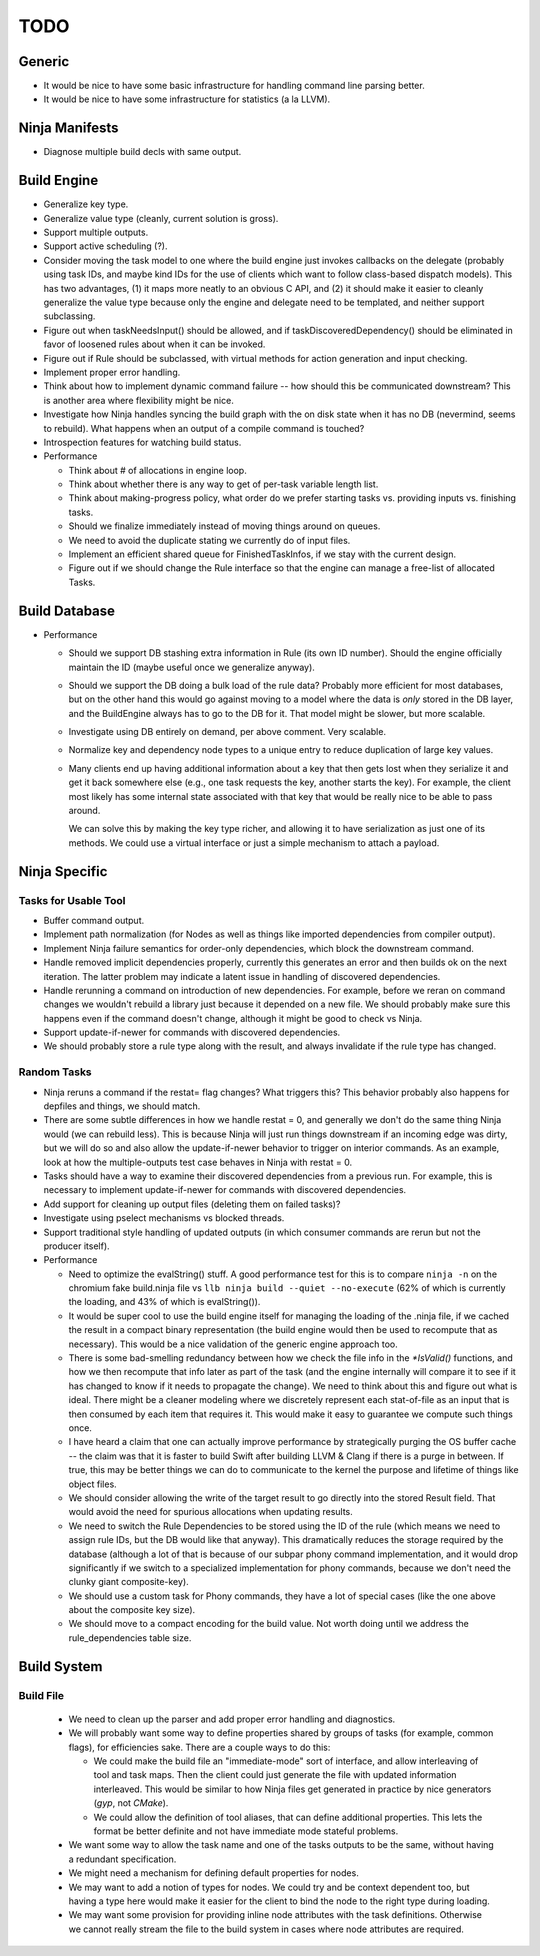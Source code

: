 ======
 TODO
======

Generic
=======

* It would be nice to have some basic infrastructure for handling command line parsing better.

* It would be nice to have some infrastructure for statistics (a la LLVM).

Ninja Manifests
===============

* Diagnose multiple build decls with same output.

Build Engine
============

* Generalize key type.

* Generalize value type (cleanly, current solution is gross).

* Support multiple outputs.

* Support active scheduling (?).

* Consider moving the task model to one where the build engine just invokes
  callbacks on the delegate (probably using task IDs, and maybe kind IDs for the
  use of clients which want to follow class-based dispatch models). This has two
  advantages, (1) it maps more neatly to an obvious C API, and (2) it should
  make it easier to cleanly generalize the value type because only the engine
  and delegate need to be templated, and neither support subclassing.

* Figure out when taskNeedsInput() should be allowed, and if
  taskDiscoveredDependency() should be eliminated in favor of loosened rules
  about when it can be invoked.

* Figure out if Rule should be subclassed, with virtual methods for action
  generation and input checking.

* Implement proper error handling.

* Think about how to implement dynamic command failure -- how should this be
  communicated downstream? This is another area where flexibility might be nice.

* Investigate how Ninja handles syncing the build graph with the on disk state
  when it has no DB (nevermind, seems to rebuild). What happens when an output
  of a compile command is touched?

* Introspection features for watching build status.

* Performance

  * Think about # of allocations in engine loop.

  * Think about whether there is any way to get of per-task variable length
    list.

  * Think about making-progress policy, what order do we prefer starting tasks
    vs. providing inputs vs. finishing tasks.

  * Should we finalize immediately instead of moving things around on queues.

  * We need to avoid the duplicate stating we currently do of input files.

  * Implement an efficient shared queue for FinishedTaskInfos, if we stay with
    the current design.

  * Figure out if we should change the Rule interface so that the engine can
    manage a free-list of allocated Tasks.

Build Database
==============

* Performance

  * Should we support DB stashing extra information in Rule (its own ID
    number). Should the engine officially maintain the ID (maybe useful once we
    generalize anyway).

  * Should we support the DB doing a bulk load of the rule data? Probably more
    efficient for most databases, but on the other hand this would go against
    moving to a model where the data is *only* stored in the DB layer, and the
    BuildEngine always has to go to the DB for it. That model might be slower,
    but more scalable.

  * Investigate using DB entirely on demand, per above comment. Very scalable.

  * Normalize key and dependency node types to a unique entry to reduce
    duplication of large key values.

  * Many clients end up having additional information about a key that then gets
    lost when they serialize it and get it back somewhere else (e.g., one task
    requests the key, another starts the key). For example, the client most
    likely has some internal state associated with that key that would be really
    nice to be able to pass around.

    We can solve this by making the key type richer, and allowing it to have
    serialization as just one of its methods. We could use a virtual interface
    or just a simple mechanism to attach a payload.


Ninja Specific
==============

Tasks for Usable Tool
---------------------

* Buffer command output.

* Implement path normalization (for Nodes as well as things like imported
  dependencies from compiler output).

* Implement Ninja failure semantics for order-only dependencies, which block the
  downstream command.

* Handle removed implicit dependencies properly, currently this generates an
  error and then builds ok on the next iteration. The latter problem may
  indicate a latent issue in handling of discovered dependencies.

* Handle rerunning a command on introduction of new dependencies. For example,
  before we reran on command changes we wouldn't rebuild a library just because
  it depended on a new file. We should probably make sure this happens even if
  the command doesn't change, although it might be good to check vs Ninja.

* Support update-if-newer for commands with discovered dependencies.

* We should probably store a rule type along with the result, and always
  invalidate if the rule type has changed.

Random Tasks
------------

* Ninja reruns a command if the restat= flag changes? What triggers this? This
  behavior probably also happens for depfiles and things, we should match.

* There are some subtle differences in how we handle restat = 0, and generally
  we don't do the same thing Ninja would (we can rebuild less). This is because
  Ninja will just run things downstream if an incoming edge was dirty, but we
  will do so and also allow the update-if-newer behavior to trigger on interior
  commands. As an example, look at how the multiple-outputs test case behaves in
  Ninja with restat = 0.

* Tasks should have a way to examine their discovered dependencies from a
  previous run. For example, this is necessary to implement update-if-newer for
  commands with discovered dependencies.

* Add support for cleaning up output files (deleting them on failed tasks)?

* Investigate using pselect mechanisms vs blocked threads.

* Support traditional style handling of updated outputs (in which consumer
  commands are rerun but not the producer itself).

* Performance

  * Need to optimize the evalString() stuff. A good performance test for this is
    to compare ``ninja -n`` on the chromium fake build.ninja file vs ``llb ninja
    build --quiet --no-execute`` (62% of which is currently the loading, and 43%
    of which is evalString()).

  * It would be super cool to use the build engine itself for managing the
    loading of the .ninja file, if we cached the result in a compact binary
    representation (the build engine would then be used to recompute that as
    necessary). This would be a nice validation of the generic engine approach
    too.

  * There is some bad-smelling redundancy between how we check the file info in
    the `*IsValid()` functions, and how we then recompute that info later as part
    of the task (and the engine internally will compare it to see if it has
    changed to know if it needs to propagate the change). We need to think about
    this and figure out what is ideal. There might be a cleaner modeling where
    we discretely represent each stat-of-file as an input that is then consumed
    by each item that requires it. This would make it easy to guarantee we
    compute such things once.

  * I have heard a claim that one can actually improve performance by
    strategically purging the OS buffer cache -- the claim was that it is faster
    to build Swift after building LLVM & Clang if there is a purge in
    between. If true, this may be better things we can do to communicate to the
    kernel the purpose and lifetime of things like object files.

  * We should consider allowing the write of the target result to go directly
    into the stored Result field. That would avoid the need for spurious
    allocations when updating results.

  * We need to switch the Rule Dependencies to be stored using the ID of the
    rule (which means we need to assign rule IDs, but the DB would like that
    anyway). This dramatically reduces the storage required by the database
    (although a lot of that is because of our subpar phony command
    implementation, and it would drop significantly if we switch to a
    specialized implementation for phony commands, because we don't need the
    clunky giant composite-key).

  * We should use a custom task for Phony commands, they have a lot of special
    cases (like the one above about the composite key size).

  * We should move to a compact encoding for the build value. Not worth doing
    until we address the rule_dependencies table size.


Build System
============

Build File
----------

 * We need to clean up the parser and add proper error handling and diagnostics.

 * We will probably want some way to define properties shared by groups of tasks
   (for example, common flags), for efficiencies sake. There are a couple ways
   to do this:

   * We could make the build file an "immediate-mode" sort of interface, and
     allow interleaving of tool and task maps. Then the client could just
     generate the file with updated information interleaved. This would be
     similar to how Ninja files get generated in practice by nice generators
     (`gyp`, not `CMake`).

   * We could allow the definition of tool aliases, that can define additional
     properties. This lets the format be better definite and not have immediate
     mode stateful problems.

 * We want some way to allow the task name and one of the tasks outputs to be
   the same, without having a redundant specification.

 * We might need a mechanism for defining default properties for nodes.

 * We may want to add a notion of types for nodes. We could try and be context
   dependent too, but having a type here would make it easier for the client to
   bind the node to the right type during loading.

 * We may want some provision for providing inline node attributes with the task
   definitions. Otherwise we cannot really stream the file to the build system
   in cases where node attributes are required.
